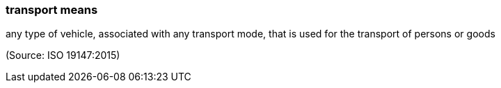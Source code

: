 === transport means

any type of vehicle, associated with any transport mode, that is used for the transport of persons or goods

(Source: ISO 19147:2015)

